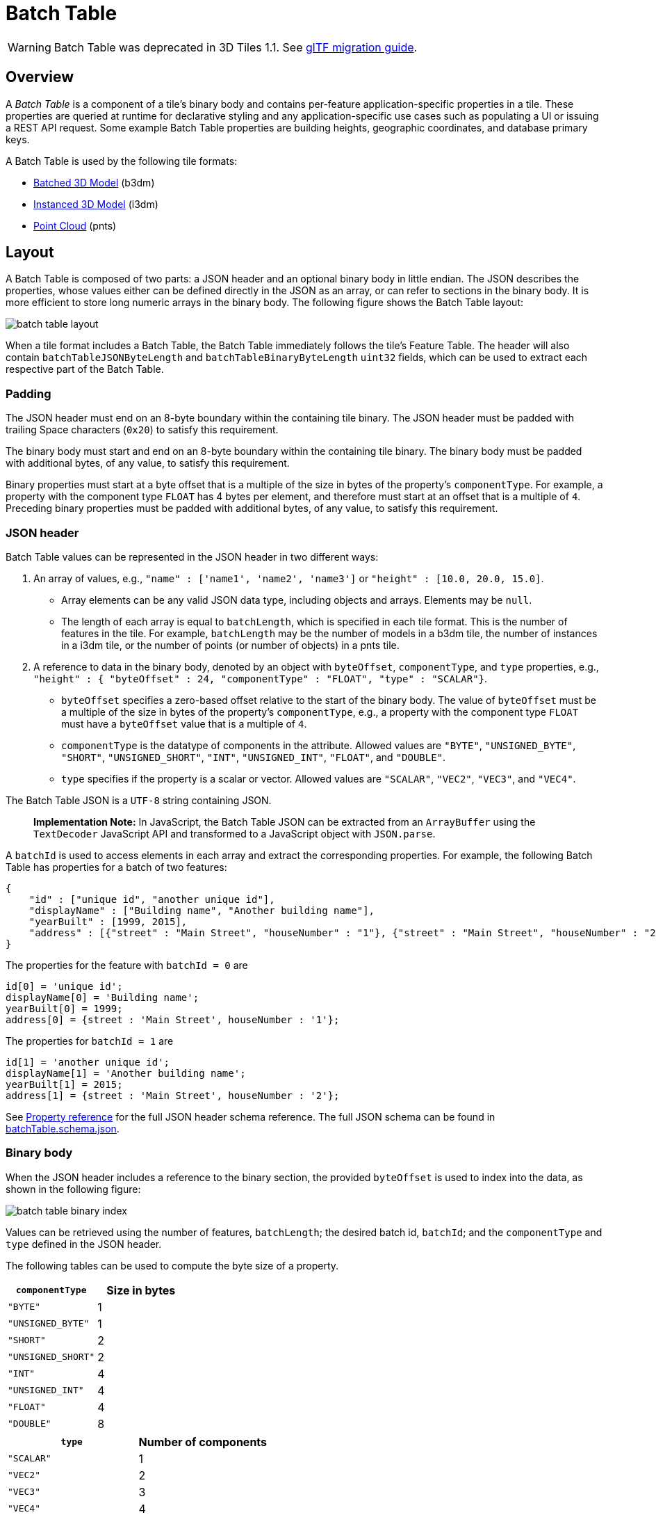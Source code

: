 
[#tileformats-batchtable-batch-table]
= Batch Table

WARNING:  Batch Table was deprecated in 3D Tiles 1.1. See link:../glTF/README.md#appendix-a-migration-from-legacy-tile-formats[glTF migration guide].

[#tileformats-batchtable-overview]
== Overview

A _Batch Table_ is a component of a tile's binary body and contains per-feature application-specific properties in a tile. These properties are queried at runtime for declarative styling and any application-specific use cases such as populating a UI or issuing a REST API request.  Some example Batch Table properties are building heights, geographic coordinates, and database primary keys.

A Batch Table is used by the following tile formats:

* xref:../Batched3DModel/README.adoc[Batched 3D Model] (b3dm)
* xref:../Instanced3DModel/README.adoc[Instanced 3D Model] (i3dm)
* xref:../PointCloud/README.adoc[Point Cloud] (pnts)

[#tileformats-batchtable-layout]
== Layout

A Batch Table is composed of two parts: a JSON header and an optional binary body in little endian. The JSON describes the properties, whose values either can be defined directly in the JSON as an array, or can refer to sections in the binary body.  It is more efficient to store long numeric arrays in the binary body. The following figure shows the Batch Table layout:

image::TileFormats/BatchTable/figures/batch-table-layout.png[batch table layout]

When a tile format includes a Batch Table, the Batch Table immediately follows the tile's Feature Table.
The header will also contain `batchTableJSONByteLength` and `batchTableBinaryByteLength` `uint32` fields, which can be used to extract each respective part of the Batch Table.

[#tileformats-batchtable-padding]
=== Padding

The JSON header must end on an 8-byte boundary within the containing tile binary. The JSON header must be padded with trailing Space characters (`0x20`) to satisfy this requirement.

The binary body must start and end on an 8-byte boundary within the containing tile binary. The binary body must be padded with additional bytes, of any value, to satisfy this requirement.

Binary properties must start at a byte offset that is a multiple of the size in bytes of the property's `componentType`. For example, a property with the component type `FLOAT` has 4 bytes per element, and therefore must start at an offset that is a multiple of `4`. Preceding binary properties must be padded with additional bytes, of any value, to satisfy this requirement.

[#tileformats-batchtable-json-header]
=== JSON header

Batch Table values can be represented in the JSON header in two different ways:

. An array of values, e.g., `"name" : ['name1', 'name2', 'name3']` or `"height" : [10.0, 20.0, 15.0]`.
 ** Array elements can be any valid JSON data type, including objects and arrays.  Elements may be `null`.
 ** The length of each array is equal to `batchLength`, which is specified in each tile format.  This is the number of features in the tile.  For example, `batchLength` may be the number of models in a b3dm tile, the number of instances in a i3dm tile, or the number of points (or number of objects) in a pnts tile.
. A reference to data in the binary body, denoted by an object with `byteOffset`, `componentType`, and `type` properties,  e.g., `"height" : { "byteOffset" : 24, "componentType" : "FLOAT", "type" : "SCALAR"}`.
 ** `byteOffset` specifies a zero-based offset relative to the start of the binary body. The value of `byteOffset` must be a multiple of the size in bytes of the property's `componentType`, e.g., a property with the component type `FLOAT` must have a `byteOffset` value that is a multiple of `4`.
 ** `componentType` is the datatype of components in the attribute. Allowed values are `"BYTE"`, `"UNSIGNED_BYTE"`, `"SHORT"`, `"UNSIGNED_SHORT"`, `"INT"`, `"UNSIGNED_INT"`, `"FLOAT"`, and `"DOUBLE"`.
 ** `type` specifies if the property is a scalar or vector. Allowed values are `"SCALAR"`, `"VEC2"`, `"VEC3"`, and `"VEC4"`.

The Batch Table JSON is a `UTF-8` string containing JSON.

____
*Implementation Note:* In JavaScript, the Batch Table JSON can be extracted from an `ArrayBuffer` using the `TextDecoder` JavaScript API and transformed to a JavaScript object with `JSON.parse`.
____

A `batchId` is used to access elements in each array and extract the corresponding properties. For example, the following Batch Table has properties for a batch of two features:

[source,json]
----
{
    "id" : ["unique id", "another unique id"],
    "displayName" : ["Building name", "Another building name"],
    "yearBuilt" : [1999, 2015],
    "address" : [{"street" : "Main Street", "houseNumber" : "1"}, {"street" : "Main Street", "houseNumber" : "2"}]
}
----

The properties for the feature with `batchId = 0` are

[source,javascript]
----
id[0] = 'unique id';
displayName[0] = 'Building name';
yearBuilt[0] = 1999;
address[0] = {street : 'Main Street', houseNumber : '1'};
----

The properties for `batchId = 1` are

[source,javascript]
----
id[1] = 'another unique id';
displayName[1] = 'Another building name';
yearBuilt[1] = 2015;
address[1] = {street : 'Main Street', houseNumber : '2'};
----

See <<tileformats-batchtable-property-reference,Property reference>> for the full JSON header schema reference. The full JSON schema can be found in link:../../schema/TileFormats/batchTable.schema.json[batchTable.schema.json].

[#tileformats-batchtable-binary-body]
=== Binary body

When the JSON header includes a reference to the binary section, the provided `byteOffset` is used to index into the data, as shown in the following figure:

image::TileFormats/BatchTable/figures/batch-table-binary-index.png[batch table binary index]

Values can be retrieved using the number of features, `batchLength`; the desired batch id, `batchId`; and the `componentType` and `type` defined in the JSON header.

The following tables can be used to compute the byte size of a property.

|===
| `componentType` | Size in bytes

| `"BYTE"`
| 1

| `"UNSIGNED_BYTE"`
| 1

| `"SHORT"`
| 2

| `"UNSIGNED_SHORT"`
| 2

| `"INT"`
| 4

| `"UNSIGNED_INT"`
| 4

| `"FLOAT"`
| 4

| `"DOUBLE"`
| 8
|===

|===
| `type` | Number of components

| `"SCALAR"`
| 1

| `"VEC2"`
| 2

| `"VEC3"`
| 3

| `"VEC4"`
| 4
|===

[#tileformats-batchtable-extensions]
== Extensions

The following extensions can be applied to a Batch Table.

* link:../../../extensions/3DTILES_batch_table_hierarchy/[3DTILES_batch_table_hierarchy]

[#tileformats-batchtable-implementation-example]
== Implementation example

_This section is non-normative_

The following examples access the `"height"` and `"geographic"` values respectively given the following Batch Table JSON with `batchLength` of 10:

[source,json]
----
{
    "height" : {
        "byteOffset" : 0,
        "componentType" : "FLOAT",
        "type" : "SCALAR"
    },
    "geographic" : {
        "byteOffset" : 40,
        "componentType" : "DOUBLE",
        "type" : "VEC3"
    }
}
----

To get the `"height"` values:

[source,javascript]
----
var height = batchTableJSON.height;
var byteOffset = height.byteOffset;
var componentType = height.componentType;
var type = height.type;

var heightArrayByteLength = batchLength * sizeInBytes(componentType) * numberOfComponents(type); // 10 * 4 * 1
var heightArray = new Float32Array(batchTableBinary.buffer, byteOffset, heightArrayByteLength);
var heightOfFeature = heightArray[batchId];
----

To get the `"geographic"` values:

[source,javascript]
----
var geographic = batchTableJSON.geographic;
var byteOffset = geographic.byteOffset;
var componentType = geographic.componentType;
var type = geographic.type;
var componentSizeInBytes = sizeInBytes(componentType)
var numberOfComponents = numberOfComponents(type);

var geographicArrayByteLength = batchLength * componentSizeInBytes * numberOfComponents // 10 * 8 * 3
var geographicArray = new Float64Array(batchTableBinary.buffer, byteOffset, geographicArrayByteLength);
var geographicOfFeature = positionArray.subarray(batchId * numberOfComponents, batchId * numberOfComponents + numberOfComponents); // Using subarray creates a view into the array, and not a new array.
----

Code for reading the Batch Table can be found in https://github.com/CesiumGS/cesium/blob/main/Source/Scene/Cesium3DTileBatchTable.js[`Cesium3DTileBatchTable.js`] in the CesiumJS implementation of 3D Tiles.

[#tileformats-batchtable-property-reference]
== Property reference

* <<tileformats-batchtable-batch-table,`Batch Table`>>
* <<tileformats-batchtable-reference-binarybodyreference,`BinaryBodyReference`>>
* <<tileformats-batchtable-reference-property,`Property`>>

'''

[#tileformats-batchtable-batch-table-1]
=== Batch Table

A set of properties defining application-specific metadata for features in a tile.

*Properties*

|===
|  | Type | Description | Required

| *extensions*
| `object`
| Dictionary object with extension-specific objects.
| No

| *extras*
| `any`
| Application-specific data.
| No
|===

Additional properties are allowed.

* *Type of each property*: <<tileformats-batchtable-property,`Property`>>
+
[#tileformats-batchtable-batchtableextensions]
==== BatchTable.extensions

Dictionary object with extension-specific objects.

* *Type*: `object`
* *Required*: No
* *Type of each property*: Extension

[#tileformats-batchtable-batchtableextras]
==== BatchTable.extras

Application-specific data.

* *Type*: `any`
* *Required*: No

'''

[#tileformats-batchtable-binarybodyreference]
=== BinaryBodyReference

An object defining the reference to a section of the binary body of the batch table where the property values are stored if not defined directly in the JSON.

*Properties*

|===
|  | Type | Description | Required

| *byteOffset*
| `number`
| The offset into the buffer in bytes.
| :white_check_mark: Yes

| *componentType*
| `string`
| The datatype of components in the property.
| :white_check_mark: Yes

| *type*
| `string`
| Specifies if the property is a scalar or vector.
| :white_check_mark: Yes
|===

Additional properties are allowed.

[#tileformats-batchtable-binarybodyreferencebyteoffset-white_check_mark]
==== BinaryBodyReference.byteOffset :white_check_mark:

The offset into the buffer in bytes.

* *Type*: `number`
* *Required*: Yes
* *Minimum*: ` >= 0`

[#tileformats-batchtable-binarybodyreferencecomponenttype-white_check_mark]
==== BinaryBodyReference.componentType :white_check_mark:

The datatype of components in the property.

* *Type*: `string`
* *Required*: Yes
* *Allowed values*:
 ** `"BYTE"`
 ** `"UNSIGNED_BYTE"`
 ** `"SHORT"`
 ** `"UNSIGNED_SHORT"`
 ** `"INT"`
 ** `"UNSIGNED_INT"`
 ** `"FLOAT"`
 ** `"DOUBLE"`

[#tileformats-batchtable-binarybodyreferencetype-white_check_mark]
==== BinaryBodyReference.type :white_check_mark:

Specifies if the property is a scalar or vector.

* *Type*: `string`
* *Required*: Yes
* *Allowed values*:
 ** `"SCALAR"`
 ** `"VEC2"`
 ** `"VEC3"`
 ** `"VEC4"`

'''

[#tileformats-batchtable-property]
=== Property

A user-defined property which specifies per-feature application-specific metadata in a tile. Values either can be defined directly in the JSON as an array, or can refer to sections in the binary body with a <<tileformats-batchtable-binarybodyreference,`BinaryBodyReference`>> object.

* *JSON schema*: link:../../schema/TileFormats/batchTable.schema.json[`batchTable.schema.json`]
